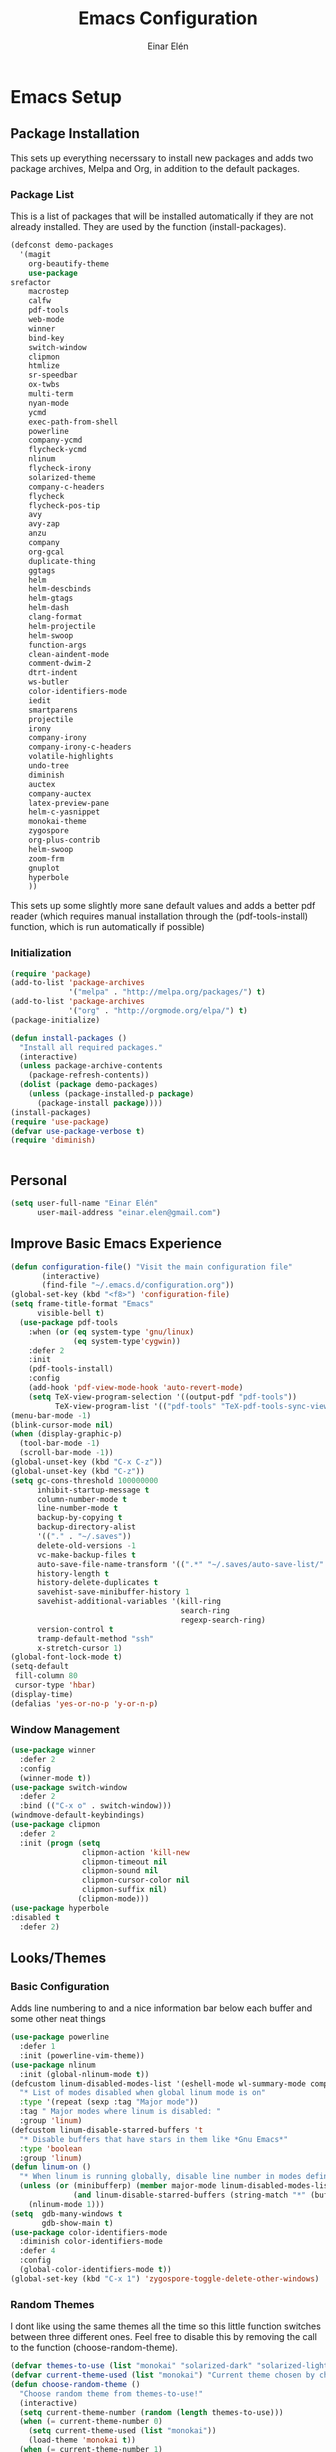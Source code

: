 #+TITLE: Emacs Configuration
#+AUTHOR: Einar Elén
#+EMAIL: einar.elen@gmail.com
#+OPTIONS: toc:3 html5-fancy org-html-preamble:nil
#+HTML_DOCTYPE_HTML5: t
* Emacs Setup
** Package Installation
This sets up everything necerssary to install new packages and adds
two package archives, Melpa and Org, in addition to the default packages.
*** Package List
This is a list of packages that will be installed automatically if
they are not already installed. They are used by the function (install-packages).
 #+BEGIN_SRC emacs-lisp
      (defconst demo-packages
        '(magit
          org-beautify-theme
          use-package
	  srefactor
          macrostep
          calfw
          pdf-tools
          web-mode
          winner
          bind-key
          switch-window
          clipmon
          htmlize
          sr-speedbar
          ox-twbs
          multi-term
          nyan-mode
          ycmd
          exec-path-from-shell
          powerline
          company-ycmd
          flycheck-ycmd
          nlinum
          flycheck-irony
          solarized-theme
          company-c-headers
          flycheck
          flycheck-pos-tip
          avy
          avy-zap
          anzu
          company
          org-gcal
          duplicate-thing
          ggtags
          helm
          helm-descbinds
          helm-gtags
          helm-dash
          clang-format
          helm-projectile
          helm-swoop
          function-args
          clean-aindent-mode
          comment-dwim-2
          dtrt-indent
          ws-butler
          color-identifiers-mode
          iedit
          smartparens
          projectile
          irony
          company-irony
          company-irony-c-headers
          volatile-highlights
          undo-tree
          diminish
          auctex
          company-auctex
          latex-preview-pane
          helm-c-yasnippet
          monokai-theme
          zygospore
          org-plus-contrib
          helm-swoop
          zoom-frm
          gnuplot
          hyperbole
          ))
 #+END_SRC
This sets up some slightly more sane default values and adds a better
pdf reader (which requires manual installation through the
(pdf-tools-install) function, which is run automatically if possible)
*** Initialization
 #+BEGIN_SRC emacs-lisp
   (require 'package)
   (add-to-list 'package-archives
                '("melpa" . "http://melpa.org/packages/") t)
   (add-to-list 'package-archives
                '("org" . "http://orgmode.org/elpa/") t)
   (package-initialize)

   (defun install-packages ()
     "Install all required packages."
     (interactive)
     (unless package-archive-contents
       (package-refresh-contents))
     (dolist (package demo-packages)
       (unless (package-installed-p package)
         (package-install package))))
   (install-packages)
   (require 'use-package)
   (defvar use-package-verbose t)
   (require 'diminish)


 #+END_SRC
** Personal
#+BEGIN_SRC emacs-lisp
  (setq user-full-name "Einar Elén"
        user-mail-address "einar.elen@gmail.com")
#+END_SRC
** Improve Basic Emacs Experience
 #+BEGIN_SRC emacs-lisp
   (defun configuration-file() "Visit the main configuration file"
          (interactive)
          (find-file "~/.emacs.d/configuration.org"))
   (global-set-key (kbd "<f8>") 'configuration-file)
   (setq frame-title-format "Emacs"
         visible-bell t)
     (use-package pdf-tools
       :when (or (eq system-type 'gnu/linux) 
                 (eq system-type'cygwin))
       :defer 2
       :init
       (pdf-tools-install)
       :config
       (add-hook 'pdf-view-mode-hook 'auto-revert-mode)
       (setq TeX-view-program-selection '((output-pdf "pdf-tools"))
             TeX-view-program-list '(("pdf-tools" "TeX-pdf-tools-sync-view"))))
   (menu-bar-mode -1)
   (blink-cursor-mode nil)
   (when (display-graphic-p)
     (tool-bar-mode -1)
     (scroll-bar-mode -1))
   (global-unset-key (kbd "C-x C-z"))
   (global-unset-key (kbd "C-z"))
   (setq gc-cons-threshold 100000000
         inhibit-startup-message t
         column-number-mode t
         line-number-mode t
         backup-by-copying t
         backup-directory-alist
         '(("." . "~/.saves"))
         delete-old-versions -1
         vc-make-backup-files t
         auto-save-file-name-transform '((".*" "~/.saves/auto-save-list/" t))
         history-length t
         history-delete-duplicates t
         savehist-save-minibuffer-history 1
         savehist-additional-variables '(kill-ring
                                         search-ring
                                         regexp-search-ring)
         version-control t
         tramp-default-method "ssh"
         x-stretch-cursor 1)
   (global-font-lock-mode t)
   (setq-default
    fill-column 80
    cursor-type 'hbar)
   (display-time)
   (defalias 'yes-or-no-p 'y-or-n-p)
 #+END_SRC
*** Window Management
#+BEGIN_SRC emacs-lisp
  (use-package winner
    :defer 2
    :config
    (winner-mode t))
  (use-package switch-window
    :defer 2
    :bind (("C-x o" . switch-window)))
  (windmove-default-keybindings)
  (use-package clipmon
    :defer 2
    :init (progn (setq
                  clipmon-action 'kill-new
                  clipmon-timeout nil
                  clipmon-sound nil
                  clipmon-cursor-color nil
                  clipmon-suffix nil)
                 (clipmon-mode)))
  (use-package hyperbole
  :disabled t
    :defer 2)
#+END_SRC
** Looks/Themes
*** Basic Configuration
Adds line numbering to and a nice information bar below each buffer
and some other neat things
 #+BEGIN_SRC emacs-lisp
   (use-package powerline
     :defer 1
     :init (powerline-vim-theme))
   (use-package nlinum
     :init (global-nlinum-mode t))
   (defcustom linum-disabled-modes-list '(eshell-mode wl-summary-mode compilation-mode org-mode text-mode dired-mode doc-view-mode)
     "* List of modes disabled when global linum mode is on"
     :type '(repeat (sexp :tag "Major mode"))
     :tag " Major modes where linum is disabled: "
     :group 'linum)
   (defcustom linum-disable-starred-buffers 't
     "* Disable buffers that have stars in them like *Gnu Emacs*"
     :type 'boolean
     :group 'linum)
   (defun linum-on ()
     "* When linum is running globally, disable line number in modes defined in `linum-disabled-modes-list'. Changed by linum-off. Also turns off numbering in starred modes like *scratch*"
     (unless (or (minibufferp) (member major-mode linum-disabled-modes-list)
                 (and linum-disable-starred-buffers (string-match "*" (buffer-name))))
       (nlinum-mode 1)))
   (setq  gdb-many-windows t
          gdb-show-main t)
   (use-package color-identifiers-mode
     :diminish color-identifiers-mode
     :defer 4
     :config
     (global-color-identifiers-mode t))
   (global-set-key (kbd "C-x 1") 'zygospore-toggle-delete-other-windows)

 #+END_SRC
*** Random Themes
I dont like using the same themes all the time so this little function
switches between three different ones. Feel free to disable this by
removing the call to the function (choose-random-theme).
 #+BEGIN_SRC emacs-lisp
   (defvar themes-to-use (list "monokai" "solarized-dark" "solarized-light") "List of themes that will be loaded by choose-random-theme")
   (defvar current-theme-used (list "monokai") "Current theme chosen by choose-random theme")
   (defun choose-random-theme ()
     "Choose random theme from themes-to-use!"
     (interactive)
     (setq current-theme-number (random (length themes-to-use)))
     (when (= current-theme-number 0)
       (setq current-theme-used (list "monokai"))
       (load-theme 'monokai t))
     (when (= current-theme-number 1)
       (setq current-theme-used (list "solarized-dark"))
       (load-theme 'solarized-dark t))
     (when (= current-theme-number 2)
       (setq current-theme-used (list "solarized-light"))
       (load-theme 'solarized-light t)))
   (choose-random-theme)
 #+END_SRC
** Text Editing
Everything in here is essentially from [[http://tuhdo.github.io][tuhdo]] and most of it is sane by
default. Check out the individual packages in his C/C++ tutorial!
*** Basic
 #+BEGIN_SRC emacs-lisp
   (setq global-mark-ring-max 5000
         mark-ring-max 5000
         mode-require-final-newline t
         tab-width 4
         kill-ring-max 5000
         kill-whole-line t)
   (setq-default indent-tabs-mode nil
                 indent-tabs-mode nil
                 tab-width 4)


   (set-terminal-coding-system 'utf-8)
   (set-keyboard-coding-system 'utf-8)
   (set-language-environment "UTF-8")
   (prefer-coding-system 'utf-8)
   (delete-selection-mode)
   (add-hook 'sh-mode-hook (lambda ()
                             (setq tab-width 4)))
   (add-hook 'diff-mode-hook (lambda () (setq-local whitespace-style
                                                    '(face
                                                      tabs
                                                      tab-mark
                                                      spaces
                                                      space-mark
                                                      trailing
                                                      indentation::space
                                                      indentation::tab
                                                      newline
                                                      newline-mark))
                               (whitespace-mode 1)))
   (add-hook 'prog-mode-hook (lambda () (interactive) (setq show-trailing-whitespace 1)))
   (add-hook 'text-mode-hook 'auto-fill-mode)
 #+END_SRC
*** Keybindings
#+BEGIN_SRC emacs-lisp
  (global-set-key (kbd "RET") 'newline-and-indent)
  (global-set-key (kbd "RET") 'newline-and-indent)
  (global-set-key (kbd "C-c w") 'whitespace-mode)
  (global-set-key (kbd "<f5>") (lambda ()
                                 (interactive)
                                 (setq-local compilation-read-command nil)
                                 (call-interactively 'compile)))
#+END_SRC
*** Packages
**** Volatile Highlights
 #+BEGIN_SRC emacs-lisp
   (use-package volatile-highlights
     
     :diminish volatile-highlights-mode
     :defer 2
     :init
     (volatile-highlights-mode t))
 #+END_SRC
**** Clean Aindent Mode
 #+BEGIN_SRC emacs-lisp
   (use-package clean-aindent-mode
     
     :defer 2
     :config
     (add-hook 'prog-mode-hook 'clean-aindent-mode))
 #+END_SRC
**** Dtrt-Indent
 #+BEGIN_SRC emacs-lisp
   (use-package dtrt-indent
     
     :defer 2
     :config
     (dtrt-indent-mode t)
     (setq dtrt-indent-verbosity 0)
     )
 #+END_SRC
**** Whitespace Butler
 #+BEGIN_SRC emacs-lisp
   (use-package ws-butler
     
     :defer 2
     :diminish ws-butler-mode
     :config
     (add-hook 'c-mode-common-hook 'ws-butler-mode)
     (add-hook 'text-mode 'ws-butler-mode)
     (add-hook 'fundamental-mode 'ws-butler-mode)
     )
 #+END_SRC
**** Undo Tree
 #+BEGIN_SRC emacs-lisp
   (use-package undo-tree
     
     :defer 2
     :diminish undo-tree-mode
     :init
     (global-undo-tree-mode)
     :config
     (setq undo-tree-visualizer-timestamps t
           undo-tree-visualizer-diff t)
     )
 #+END_SRC
**** Smartparens
 #+BEGIN_SRC emacs-lisp
      (use-package smartparens
        
        :diminish smartparens-mode
        :defer 2
        :init
        (smartparens-global-mode t)
        :config
        (require 'smartparens-config)
        (setq sp-base-key-bindings 'paredit
              sp-autoskip-closing-pair 'always
              sp-hybrid-kill-entire-symbol nil)
        (sp-use-paredit-bindings)
        (show-smartparens-global-mode t)
        :bind (:map smartparens-mode-map (("M-<down>" . nil)
                                          ("M-<up>" . nil))))
 #+END_SRC
**** Comment-dwim-2
 #+BEGIN_SRC emacs-lisp
   (global-set-key (kbd "M-;") 'comment-dwim-2)
 #+END_SRC
**** Anzu
 #+BEGIN_SRC emacs-lisp
   (use-package anzu
     :diminish anzu-mode
     
     :defer 2
     :config
     (global-anzu-mode t)
     :bind (("M-%" . anzu-query-replace) ("C-M-%" . anzy-query-replace-regexp)))
 #+END_SRC
**** Iedit
This is really cool
 #+BEGIN_SRC emacs-lisp
   (use-package iedit
     
     :defer 2
     :config
     (setq iedit-toggle-key-default nil)
     :bind (("C-M-;" . iedit-mode)))
 #+END_SRC
**** Duplicate Thing
 #+BEGIN_SRC emacs-lisp
   (use-package duplicate-thing
     
     :defer 2
     :bind (("M-c" . duplicate-thing)))
 #+END_SRC
**** Customized Functions (Mainly From Prelude)
 #+BEGIN_SRC emacs-lisp
   (defun prelude-move-beginning-of-line (arg)
     "Move point back to indentation of beginning of line.
   Move point to the first non-whitespace character on this line.
   If point is already there, move to the beginning of the line.
   Effectively toggle between the first non-whitespace character and
   the beginning of the line.
   If ARG is not nil or 1, move forward ARG - 1 lines first. If
   point reaches the beginning or end of the buffer, stop there."
     (interactive "^p")
     (setq arg (or arg 1))
     ;; Move lines first
     (when (/= arg 1)
       (let ((line-move-visual nil))
         (forward-line (1- arg))))
     (let ((orig-point (point)))
       (back-to-indentation)
       (when (= orig-point (point))
         (move-beginning-of-line 1))))
   (global-set-key (kbd "C-a") 'prelude-move-beginning-of-line)
   (defadvice kill-ring-save (before slick-copy activate compile)
     "When called interactively with no active region, copy a single
   line instead."
     (interactive
      (if mark-active (list (region-beginning) (region-end))
        (message "Copied line")
        (list (line-beginning-position)
              (line-beginning-position 2)))))
   (defadvice kill-region (before slick-cut activate compile)
     "When called interactively with no active region, kill a single
     line instead."
     (interactive
      (if mark-active (list (region-beginning) (region-end))
        (list (line-beginning-position)
              (line-beginning-position 2)))))
   ;; kill a line, including whitespace characters until next non-whiepsace character
   ;; of next line
   (defadvice kill-line (before check-position activate)
     (if (member major-mode
                 '(emacs-lisp-mode scheme-mode lisp-mode
                                   c-mode c++-mode objc-mode
                                   latex-mode plain-tex-mode))
         (if (and (eolp) (not (bolp)))
             (progn (forward-char 1)
                    (just-one-space 0)
                    (backward-char 1)))))
   ;; taken from prelude-editor.el
   ;; automatically indenting yanked text if in programming-modes
   (defvar yank-indent-modes
     '(LaTeX-mode TeX-mode)
     "Modes in which to indent regions that are yanked (or yank-popped).
   Only modes that don't derive from `prog-mode' should be listed here.")

   (defvar yank-indent-blacklisted-modes
     '(python-mode slim-mode haml-mode)
     "Modes for which auto-indenting is suppressed.")

   (defvar yank-advised-indent-threshold 1000
     "Threshold (# chars) over which indentation does not automatically occur.")

   (defun yank-advised-indent-function (beg end)
     "Do indentation, as long as the region isn't too large."
     (if (<= (- end beg) yank-advised-indent-threshold)
         (indent-region beg end nil)))

   (defadvice yank (after yank-indent activate)
     "If current mode is one of 'yank-indent-modes,
   indent yanked text (with prefix arg don't indent)."
     (if (and (not (ad-get-arg 0))
              (not (member major-mode yank-indent-blacklisted-modes))
              (or (derived-mode-p 'prog-mode)
                  (member major-mode yank-indent-modes)))
         (let ((transient-mark-mode nil))
           (yank-advised-indent-function (region-beginning) (region-end)))))

   (defadvice yank-pop (after yank-pop-indent activate)
     "If current mode is one of `yank-indent-modes',
   indent yanked text (with prefix arg don't indent)."
     (when (and (not (ad-get-arg 0))
                (not (member major-mode yank-indent-blacklisted-modes))
                (or (derived-mode-p 'prog-mode)
                    (member major-mode yank-indent-modes)))
       (let ((transient-mark-mode nil))
         (yank-advised-indent-function (region-beginning) (region-end)))))
   ;; prelude-core.el
   (defun indent-buffer ()
     "Indent the currently visited buffer."
     (interactive)
     (indent-region (point-min) (point-max)))

   ;; prelude-editing.el
   (defcustom prelude-indent-sensitive-modes
     '(coffee-mode python-mode slim-mode haml-mode yaml-mode)
     "Modes for which auto-indenting is suppressed."
     :type 'list)

   (defun indent-region-or-buffer ()
     "Indent a region if selected, otherwise the whole buffer."
     (interactive)
     (unless (member major-mode prelude-indent-sensitive-modes)
       (save-excursion
         (if (region-active-p)
             (progn
               (indent-region (region-beginning) (region-end))
               (message "Indented selected region."))
           (progn
             (indent-buffer)
             (message "Indented buffer.")))
         (whitespace-cleanup))))

   (global-set-key (kbd "C-c i") 'indent-region-or-buffer)

   ;; add duplicate line function from Prelude
   ;; taken from prelude-core.el
   (defun prelude-get-positions-of-line-or-region ()
     "Return positions (beg . end) of the current line
   or region."
     (let (beg end)
       (if (and mark-active (> (point) (mark)))
           (exchange-point-and-mark))
       (setq beg (line-beginning-position))
       (if mark-active
           (exchange-point-and-mark))
       (setq end (line-end-position))
       (cons beg end)))

   ;; smart openline
   (defun prelude-smart-open-line (arg)
     "Insert an empty line after the current line.
   Position the cursor at its beginning, according to the current mode.
   With a prefix ARG open line above the current line."
     (interactive "P")
     (if arg
         (prelude-smart-open-line-above)
       (progn
         (move-end-of-line nil)
         (newline-and-indent))))

   (defun prelude-smart-open-line-above ()
     "Insert an empty line above the current line.
   Position the cursor at it's beginning, according to the current mode."
     (interactive)
     (move-beginning-of-line nil)
     (newline-and-indent)
     (forward-line -1)
     (indent-according-to-mode))
   (global-set-key (kbd "M-o") 'prelude-smart-open-line)
 #+END_SRC
**** Avy
 #+BEGIN_SRC emacs-lisp
   (use-package avy
     
     :defer 2
     :config
     (setq avy-all-windows nil)
     :bind (("C-:" . avy-goto-char) ("C-;" . avy-goto-word-1) ("M-;" . avy-goto-line)))
   (use-package avy-zap
     
     :defer 2)
 #+END_SRC
** Auto-mode List
#+BEGIN_SRC emacs-lisp
  (add-to-list 'auto-mode-alist '("\\.pdf\\'" . pdf-view-mode))
  (add-to-list 'auto-mode-alist '("\\.h\\'" . c++-mode))
#+END_SRC
* Development/Writing
Again, visit [[tuhdo]] but check out the stuff about helm specifically!
** Project Management
*** Projectile
 #+BEGIN_SRC emacs-lisp
   (use-package projectile
     
     :init
     (progn
       (projectile-global-mode t)
       (setq projectile-enable-caching t)
       nil)
     :config
     (setq projectile-enable-caching t)
     :diminish projectile-mode)
 #+END_SRC
*** Magit
 #+BEGIN_SRC emacs-lisp
   (when (not (string= system-type "windows-nt"))
     (use-package magit
       
       :bind ("C-x g" . magit-status)
       :config
       (setq magit-diff-options '("-b"))))
 #+END_SRC
** Helm
*** Helm Gtags
#+BEGIN_SRC emacs-lisp
  (use-package helm-gtags
  :init (setq
           helm-gtags-ignore-case t
           helm-gtags-auto-update t
           helm-gtags-use-input-at-cursor t
           helm-gtags-pulse-at-cursor t
           helm-gtags-prefix-key "\C-cg"
           helm-gtags-suggested-key-mapping t)
    :config
    ;; Enable helm-gtags-mode in Dired so you can jump to any tag
    ;; when navigate project tree with Dired
    (add-hook 'dired-mode-hook 'helm-gtags-mode)
    ;; Enable helm-gtags-mode in Eshell for the same reason as above
    (add-hook 'eshell-mode-hook 'helm-gtags-mode)
    ;; Enable helm-gtags-mode in languages that GNU Global supports
    (add-hook 'c-mode-hook 'helm-gtags-mode)
    (add-hook 'c++-mode-hook 'helm-gtags-mode)
    (add-hook 'java-mode-hook 'helm-gtags-mode)
    (add-hook 'asm-mode-hook 'helm-gtags-mode)
    :bind (:map helm-gtags-mode-map
                ("C-c >" . helm-gtags-next-history)
                ("C-c <" . helm-gtags-previous-history)
                ("M-," . helm-gtags-pop-stack)
                ("M-." . helm-gtags-dwim)
                ("C-j" . helm-gtags-select)
                ("C-c g a" . helm-gtags-tags-in-this-function)
                )
    (setq helm-gtags-prefix-key "\C-cg"))
#+END_SRC
*** Basic Configuration
 #+BEGIN_SRC emacs-lisp
   (use-package helm
     :diminish helm-mode
     :init
     (require 'helm-config)
     (require 'helm-grep)
     :config
     (when (executable-find "curl")
       (setq helm-google-suggest-use-curl-p t))
     (setq helm-scroll-amount 4
           helm-ff-search-library-in-sexp t
           helm-split-window-in-side-p t
           helm-idle-delay 0.0
           helm-input-idle-delay 0.01
           helm-yas-display-key-on-candidate t
           helm-quick-update t
           helm-candidate-number-limit 500
           helm-ff-file-name-history-use-recentf t
           helm-move-to-line-cycle-in-source t
           helm-buffers-fuzzy-matching t
           helm-locate-fuzzy-match t helm-apropos-fuzzy-match t
           helm-M-x-requires-pattern nil
           helm-ff-skip-boring-files t
           )
     (add-to-list 'helm-sources-using-default-as-input 'helm-source-man-pages)
     (add-hook 'eshell-mode-hook
               #'(lambda ()
                   (define-key eshell-mode-map (kbd "M-l")  'helm-eshell-history)))
     (add-hook 'helm-goto-line-before-hook 'helm-save-current-pos-to-mark-ring)
     (helm-autoresize-mode t)
     (ido-mode -1)
     (helm-mode))
 #+END_SRC
*** Packages
**** Helm-descbinds
#+BEGIN_SRC emacs-lisp
  (use-package helm-descbinds
    
    :defer 2
    :init
    (helm-descbinds-mode t)
    )
#+END_SRC
**** Helm-dash
 #+BEGIN_SRC emacs-lisp
   (use-package helm-dash)
   
 #+END_SRC
**** Helm-swoop
 #+BEGIN_SRC emacs-lisp
   (use-package helm-swoop
     
     :config
     (setq helm-multi-swoop-edit-save t
           helm-swoop-split-with-multiple-windows t
           helm-swoop-split-direction 'split-window-vertically
           helm-swoop-speed-or-color t
           ))
 #+END_SRC
**** Helm-projectile
 #+BEGIN_SRC emacs-lisp
   (use-package helm-projectile
     
     :init
     (helm-projectile-on)
     :config
     (setq projectile-completion-system 'helm)
     (setq projectile-indexing-method 'alien))
 #+END_SRC
*** Helm Keybindings
 #+BEGIN_SRC emacs-lisp
   (global-set-key (kbd "C-c h") 'helm-command-prefix)
   (global-unset-key (kbd "C-x c"))
   (define-key helm-map (kbd "<tab>") 'helm-execute-persistent-action) ; rebihnd tab to do persistent action
   (define-key helm-map (kbd "C-i") 'helm-execute-persistent-action) ; make TAB works in terminal
   (define-key helm-map (kbd "C-z")  'helm-select-action) ; list actions using C-z
   (define-key helm-grep-mode-map (kbd "<return>")  'helm-grep-mode-jump-other-window)
   (define-key helm-grep-mode-map (kbd "n")  'helm-grep-mode-jump-other-window-forward)
   (define-key helm-grep-mode-map (kbd "p")  'helm-grep-mode-jump-other-window-backward)
   (global-set-key (kbd "M-x") 'helm-M-x)
   (global-set-key (kbd "M-y") 'helm-show-kill-ring)
   (global-set-key (kbd "C-x b") 'helm-mini)
   (global-set-key (kbd "C-x C-f") 'helm-find-files)
   (global-set-key (kbd "C-h SPC") 'helm-all-mark-rings)
   (global-set-key (kbd "C-c h o") 'helm-occur)
   (global-set-key (kbd "C-c h C-c w") 'helm-wikipedia-suggest)
   (global-set-key (kbd "C-c h x") 'helm-register)
   ;; (global-set-key (kbd "C-x r j") 'jump-to-register)
   (define-key 'help-command (kbd "C-f") 'helm-apropos)
   (define-key 'help-command (kbd "r") 'helm-info-emacs)
   (define-key 'help-command (kbd "C-l") 'helm-locate-library)
   (define-key minibuffer-local-map (kbd "M-p") 'helm-minibuffer-history)
   (define-key minibuffer-local-map (kbd "M-n") 'helm-minibuffer-history)
   (define-key global-map [remap find-tag] 'helm-etags-select)
   (define-key global-map [remap list-buffers] 'helm-buffers-list)
   (global-set-key (kbd "C-c h o") 'helm-swoop)
   (global-set-key (kbd "C-c s") 'helm-multi-swoop-all)
   (define-key isearch-mode-map (kbd "M-i") 'helm-swoop-from-isearch)
   (define-key helm-swoop-map (kbd "M-i") 'helm-multi-swoop-all-from-helm-swoop)
 #+END_SRC
** Yasnippet
 #+BEGIN_SRC emacs-lisp
   (defun disable-yas-in-mode-hook ()
     "Hook to disable yasnippet when it causes issues for some other mode."
     (yas-minor-mode -1))
      (use-package yasnippet
      :defer 2
        :config
        (set 'yas-verbosity 1)
        (add-to-list 'yas/root-directory "~/.emacs.d/tuhdosnippets/" )
        (yas/initialize)
        (yas-global-mode t)
        (add-hook 'term-mode-hook 'disable-yas-in-mode-hook)
        (add-hook 'org-mode-hook 'disable-yas-in-mode-hook))
 #+END_SRC
** Terminal Usage
 #+BEGIN_SRC emacs-lisp
   (use-package multi-term
     
     :bind (("<f6>" . multi-term-next)
            ("C-<f6>" . multi-term))
     (:map term-raw-map
           ("C-c C-j" . term-line-mode))
     :config
     (when (require 'term nil t) ; only if term can be loaded..
       (setq term-bind-key-alist
             (list (cons "C-c C-c" 'term-interrupt-subjob)
                   (cons "C-p" 'previous-line)
                   (cons "C-n" 'next-line)
                   (cons "M-f" 'term-send-forward-word)
                   (cons "M-b" 'term-send-backward-word)
                   (cons "C-c C-j" 'term-line-mode)
                   (cons "C-c C-k" 'term-char-mode)
                   (cons "M-DEL" 'term-send-backward-kill-word)
                   (cons "M-d" 'term-send-forward-kill-word)
                   (cons "<C-left>" 'term-send-backward-word)
                   (cons "<C-right>" 'term-send-forward-word)
                   (cons "C-r" 'term-send-reverse-search-history)
                   (cons "M-p" 'term-send-raw-meta)
                   (cons "M-y" 'term-send-raw-meta)
                   (cons "C-y" 'term-send-raw)))))
 #+END_SRC
** Latex/Auctex
 #+BEGIN_SRC emacs-lisp
   (require 'latex)
   (setq TeX-auto-save t)
   (setq TeX-parse-self t)
   (setq-default TeX-master nil)
   (use-package latex-preview-pane
     
     :defer 2
     :config
     (latex-preview-pane-enable)
     (setq doc-view-continuous t))
 #+END_SRC
** Company
*** Basic
 #+BEGIN_SRC emacs-lisp
   (use-package company
     :defer 1
     :diminish company-mode
     :config
     (global-company-mode t)
     (require 'cc-mode)
     (setq company-idle-delay 0.1
     company-tooltip-idle-delay 0.1
     company-clang-arguments (list "-std=c++1z" "-Wall" "-Werror" "-Wpedantic"))
     (delete 'company-semantic company-backends))
 #+END_SRC
*** Company Auctex
#+BEGIN_SRC emacs-lisp 
  (use-package company-auctex
    :defer 2
    :config
    (company-auctex-init))
#+END_SRC
*** Yasnippet
 #+BEGIN_SRC emacs-lisp
   (when (featurep 'yasnippet)
     ;; Add yasnippet support for all company backends
     ;; https://github.com/syl20bnr/spacemacs/pull/179
     (defvar company-mode/enable-yas t
       "Enable yasnippet for all backends.")
     (defun company-mode/backend-with-yas (backend)
       (if (or (not company-mode/enable-yas) (and (listp backend) (member 'company-yasnippet backend)))
           backend
         (append (if (consp backend) backend (list backend))
                 '(:with company-yasnippet))))
     (setq company-backends (mapcar #'company-mode/backend-with-yas company-backends))
     (global-set-key (kbd "C-c y") 'company-yasnippet))
 #+END_SRC
** Flycheck
 #+BEGIN_SRC emacs-lisp
   (use-package flycheck
     
     :defer 2
     :config
     (setq flycheck-idle-change-delay 0.00001
           flycheck-clang-args (list "-std=c++1z" "-Wall" "-Werror" "-Wpedantic")
           flycheck-gcc-args (list "-std=c++1z" "-Wall" "-Werror" "-pedantic-errors"))
     (global-flycheck-mode))
  #+END_SRC
** Web Development
#+BEGIN_SRC emacs-lisp
  (use-package web-mode
    :defer 2
    )
#+END_SRC
** C/C++
*** Basic Settings
 #+BEGIN_SRC emacs-lisp
   (setq c-default-style "stroustrup") ;; set style to "stroustrup"
   (add-hook 'c-mode-common-hook 'hs-minor-mode)
 #+END_SRC
*** Packages
**** Company
 #+BEGIN_SRC emacs-lisp
(require 'cc-mode)
   (define-key c-mode-map  [(tab)] 'company-complete)
   (define-key c++-mode-map  [(tab)] 'company-complete)
   (define-key c-mode-map (kbd "TAB") 'company-complete)
   (define-key c++-mode-map (kbd "TAB") 'company-complete)
 #+END_SRC
***** C-headers
 #+BEGIN_SRC emacs-lisp

      (use-package company-c-headers
        :defer 2
        :config
        (when (string= system-name "fed-lap")
          (add-to-list 'company-c-headers-path-system "/usr/include/c++/6.2.1/")
          (semantic-add-system-include "/usr/include/c++/6.2.1" 'c++-mode))
        (when (string= system-name "arch-desktop")
          (add-to-list 'company-c-headers-path-system "/usr/include/c++/6.1.1/"))
        (when (string= system-name "virtualbox")
          (add-to-list 'company-c-headers-path-system "/usr/lib64/gcc/x86_64-pc-linux-gnu/4.9.3/include/"))
        (add-to-list 'company-backends 'company-c-headers))

 #+END_SRC
**** Irony Mode
 #+BEGIN_SRC emacs-lisp
   (defun my-irony-mode-hook()
     (define-key irony-mode-map [remap completion-at-point]
       'irony-completion-at-point-async)
     (define-key irony-mode-map [remap complete-symbol]
       'irony-completion-at-point-async))
   (use-package irony
     
     :defer 2
     :config
     (add-hook 'irony-mode-hook 'my-irony-mode-hook)
     (add-hook 'irony-mode-hook 'irony-cdb-autosetup-compile-options))
   (use-package company-irony
     
     :defer 2
     :config
     (add-hook 'irony-mode-hook 'company-irony-setup-begin-commands))
   (use-package company-irony-c-headers
     
     :defer 2
     :config
     (eval-after-load 'company
       '(add-to-list
         'company-backends '(company-irony-c-headers company-irony))))
 #+END_SRC
**** YCMD
 #+BEGIN_SRC emacs-lisp
   (when (file-exists-p "/home/einarelen/src/ycmd/ycmd/")
     (use-package ycmd
       
       :diminish ycmd-mode
       :defer 2
       :config
       (add-hook 'c-mode-hook 'ycmd-mode)
       (add-hook 'c++-mode-hook 'ycmd-mode)
       (set-variable 'ycmd-server-command
                     '("python" "/home/einarelen/src/ycmd/ycmd/")))
     (use-package company-ycmd
       
       :defer 2
       :init
       (company-ycmd-setup)))

 #+END_SRC
**** Flycheck
 #+BEGIN_SRC emacs-lisp
   (defun another-flycheck-rtags-setup()
     (interactive)
     (flycheck-select-checker 'rtags)
     (setq-local flycheck-highlighting-mode nil)
     (setq-local flycheck-check-syntax-automatically nil)
     (rtags-enable-standard-keybindings)
     )
   (when (featurep 'flycheck-rtags)
     (add-hook 'c-mode-common-hook 'another-flycheck-rtags-setup))
   (setq-local flycheck-highlighting-mode nil)
   (when (featurep 'irony)
     (use-package flycheck-irony
       
       :defer 2
       :config
       (add-hook 'flycheck-mode-hook #'flycheck-irony-setup)))
   (when (and
          (featurep 'ycmd)
          (file-exists-p "/home/einarelen/src/ycmd/ycmd/"))
     (use-package flycheck-ycmd
       
       :defer 2
       :config
       (flycheck-ycmd-setup)))
 #+END_SRC
**** Function Args
#+BEGIN_SRC emacs-lisp 

  (use-package function-args
    
    :diminish function-args-mode
    :defer 2
    :config
    (fa-config-default))
#+END_SRC
**** Clang Format
 #+BEGIN_SRC emacs-lisp
   (use-package clang-format
     
     :defer 2
     :bind (:map
            c-mode-map
            ("C-c f" . clang-format-region)
            ("C-c C-f" . clang-format-buffer)
            :map c++-mode-map
            ("C-c f" . clang-format-region)
            ("C-c C-f" . clang-format-buffer)))
 #+END_SRC
**** Semantic and Semantic Refactor
#+BEGIN_SRC emacs-lisp
(require 'cc-mode)
(require 'semantic)
(global-semanticdb-minor-mode 1)
(global-semantic-idle-scheduler-mode 1)
(setq semantic-idle-scheduler-idle-time 0.01)
(semantic-mode 1)
    (require 'srefactor)
    (require 'srefactor-lisp)
    (define-key c-mode-map (kbd "M-<return>") 'srefactor-refactor-at-point)
    (define-key c++-mode-map (kbd "M-<return>") 'srefactor-refactor-at-point)
(semantic-add-system-include "/usr/include/boost/" 'c++-mode)
#+END_SRC
*** C/C++ Keybindings
#+BEGIN_SRC emacs-lisp
  (define-key c-mode-map (kbd "C-c o") 'ff-find-other-file)
  (define-key c++-mode-map (kbd "C-c o") 'ff-find-other-file)
  (define-key c-mode-map (kbd "C-c C-c") 'comment-dwim-2)
  (define-key c++-mode-map (kbd "C-c C-c") 'comment-dwim-2)
#+END_SRC

** Emacs Lisp
*** Eldoc
 #+BEGIN_SRC emacs-lisp
   (use-package "eldoc"
     :diminish eldoc-mode
     :defer 2
     :init
     (progn (add-hook 'emacs-lisp-mode-hook 'turn-on-eldoc-mode) (add-hook 'lisp-interaction-mode-hook 'turn-on-eldoc-mode) (add-hook 'ielm-mode-hook 'turn-on-eldoc-mode)))
 #+END_SRC

* Org Mode
** Basic Setup
#+BEGIN_SRC emacs-lisp
  (defun re-parse-configurations ()
    "Reparse the main configuration file"
    (interactive)
    (org-babel-load-file "~/.emacs.d/configurations.org")
    )
  (use-package org
    
    :defer 0.5
    :config
    (add-to-list 'org-structure-template-alist
                 '("la"
                   "#+BEGIN_LaTeX \n\\begin{align*}\n?\n\\end{align*}\n#+END_LaTeX"))
    (add-to-list 'org-structure-template-alist
                 '("el"
                   "#+BEGIN_SRC emacs-lisp \n?\n#+END_SRC"))
    (setq org-default-notes-file "~/.emacs.d/org/refile.org"
          org-use-fast-todo-selection t
          org-src-window-setup 'current-window)
    :bind (("\C-cl" . org-store-link)
           ("\C-ca" . org-agenda)
           ("\C-cb" . org-iswitchb)
           ("C-c c" . org-capture)
           :map org-mode-map
           ("C-c ." . org-timestamp)))

#+END_SRC
** Todo
#+BEGIN_SRC emacs-lisp
(setq org-todo-keywords
      (quote ((sequence "TODO(t)" "NEXT(n)" "|" "DONE(d)")
              (sequence "WAITING(w@/!)" "HOLD(h@/!)" "|" "CANCELLED(c@/!)" "PHONE" "MEETING"))))
(setq org-todo-keyword-faces
      (quote (("TODO" :foreground "red" :weight bold)
              ("NEXT" :foreground "blue" :weight bold)
              ("DONE" :foreground "forest green" :weight bold)
              ("WAITING" :foreground "orange" :weight bold)
              ("HOLD" :foreground "magenta" :weight bold)
              ("CANCELLED" :foreground "forest green" :weight bold)
              ("MEETING" :foreground "forest green" :weight bold)
              ("PHONE" :foreground "forest green" :weight bold))))
  (setq org-todo-state-tags-triggers
        (quote (("CANCELLED" ("CANCELLED" . t))
                ("WAITING" ("WAITING" . t))
                ("HOLD" ("WAITING") ("HOLD" . t))
                (done ("WAITING") ("HOLD"))
                ("TODO" ("WAITING") ("CANCELLED") ("HOLD"))
                ("NEXT" ("WAITING") ("CANCELLED") ("HOLD"))
                ("DONE" ("WAITING") ("CANCELLED") ("HOLD")))))
#+END_SRC
** Agenda
#+BEGIN_SRC emacs-lisp
  (setq org-agenda-dim-blocked-tasks nil)
  (setq org-agenda-compact-blocks t)
#+END_SRC
** Calendar
#+BEGIN_SRC emacs-lisp
  (use-package calfw
    
    :defer 2
    :init
    (require 'calfw-org))
  (use-package org-gcal
    
    :defer 2
    :config
    (setq org-gcal-client-id "393897935817-6f7lc36osa9o9kqc10u65hhstu8idp4o.apps.googleusercontent.com" org-gcal-client-secret "GIgx5Re1yKKboMSPn1aUREs8" org-gcal-file-alist '(("einar.elen@gmail.com" . "/home/einarelen/ownCloud/org/cal/main.org"))))
  ;;; https://calendar.google.com/calendar/ical/einar.elen%40gmail.com/private-97060e03f66653b16c4d6c7164f8d633/basic.ics
#+END_SRC
** Babel
#+BEGIN_SRC emacs-lisp
  (org-babel-do-load-languages
   'org-babel-load-languages
   '((C . t) (emacs-lisp . t) (python . t) (sh . t) (gnuplot . t)))
#+END_SRC
** Refile and Capture
#+BEGIN_SRC emacs-lisp
  (setq org-capture-templates
        (quote (("t" "todo" entry (file "~/.emacs.d/org/refile.org")
                 "* TODO %?\n%U\n%a\n" :clock-in t :clock-resume t)
                ("r" "respond" entry (file "~/.emacs.d/org/refile.org")
                 "* NEXT Respond to %:from on %:subject\nSCHEDULED: %t\n%U\n%a\n" :clock-in t :clock-resume t :immediate-finish t)
                ("n" "note" entry (file "~/.emacs.d/org/refile.org")
                 "* %? :NOTE:\n%U\n%a\n" :clock-in t :clock-resume t)
                ("j" "Journal" entry (file+datetree "~/.emacs.d/org/diary.org")
                 "* %?\n%U\n" :clock-in t :clock-resume t)
                ("w" "org-protocol" entry (file "~/.emacs.d/org/refile.org")
                 "* TODO Review %c\n%U\n" :immediate-finish t)
                ("m" "Meeting" entry (file "~/.emacs.d/org/refile.org")
                 "* MEETING with %? :MEETING:\n%U" :clock-in t :clock-resume t)
                ("p" "Phone call" entry (file "~/.emacs.d/org/refile.org")
                 "* PHONE %? :PHONE:\n%U" :clock-in t :clock-resume t)
                ("h" "Habit" entry (file "~/.emacs.d/org/refile.org")
                 "* NEXT %?\n%U\n%a\nSCHEDULED: %(format-time-string \"%<<%Y-%m-%d %a .+1d/3d>>\")\n:PROPERTIES:\n:STYLE: habit\n:REPEAT_TO_STATE: NEXT\n:END:\n")
                ("d" "daily" entry (file+datetree "~/.emacs.d/org/dailies/what-normal-beings-do-and-dailies.org")
                 ""))))
  (setq org-refile-targets (quote ((nil :maxlevel . 9)
                                   (org-agenda-files :maxlevel . 9))))
  (setq org-refile-use-outline-path t)
  (setq org-refile-allow-creating-parent-nodes 'confirm)
  (setq org-indirect-buffer-display 'current-window)
#+END_SRC
** Daily Checks
#+BEGIN_SRC emacs-lisp
  (defun daily-checklist () "Open the daily checklist file"
         (interactive)
         (find-file "~/.emacs.d/org/dailies/what-normal-beings-do-and-dailies.org")
         )
  (setq org-publish-project-alist
        '(("dailies-html"
           :base-directory "~/.emacs.d/org/dailies/"
           :base-extension "org"
           :publishing-directory "~/.emacs.d/org/html/"
           :publishing-function org-html-publish-to-html)
          ("dailies-pdf"
           :base-directory "~/.emacs.d/org/dailies/"
           :base-extension "org"
           :publishing-directory "~/.emacs.d/org/tex/"
           :publishing-function org-latex-publish-to-pdf)))
#+END_SRC
** Publish
#+BEGIN_SRC emacs-lisp
  (require 'ox-latex)
  
#+END_SRC
* Communication
** Email
*** Misc
#+BEGIN_SRC emacs-lisp
  (require 'gnus-dired)
  ;; make the `gnus-dired-mail-buffers' function also work on
  ;; message-mode derived modes, such as mu4e-compose-mode
  (defun gnus-dired-mail-buffers ()
    "Return a list of active message buffers."
    (let (buffers)
      (sa6ve-current-buffer
        (dolist (buffer (buffer-list t))
          (set-buffer buffer)
          (when (and (derived-mode-p 'message-mode)
                     (null message-sent-message-via))
            (push (buffer-name buffer) buffers))))
      (nreverse buffers)))
  (setq gnus-dired-mail-mode 'mu4e-user-agent)
  (add-hook 'dired-mode-hook 'turn-on-gnus-dired-mode)
#+END_SRC
*** Mu4e
 #+BEGIN_SRC emacs-lisp
   (when (file-exists-p "/usr/local/bin/mu")
     (add-to-list 'load-path "~/.emacs.d/mu4e/")
     (when (require 'mu4e nil 'noerror)
       (use-package mu4e
         :defer 2
         :config
         (require 'mu4e-contrib)
         (setq mu4e-maildir "~/Maildir"
               mu4e-drafts-folder "/[Gmail].Drafts"
               mu4e-sent-folder   "/[Gmail].Sent Mail"
               mu4e-trash-folder  "/[Gmail].Trash"
               mu4e-sent-messages-behavior 'delete
               mu4e-maildir-shortcuts
               '(("/INBOX"               . ?i)
                 ("/[Gmail].Sent Mail"   . ?s)
                 ("/[Gmail].Trash"       . ?t)
                 ("/[Gmail].All Mail"    . ?a))
               mu4e-get-mail-command "offlineimap"
               mu4e-update-interval 450)
         (require 'smtpmail)
         (setq message-send-mail-function 'smtpmail-send-it
               smtpmail-stream-type 'starttls
               smtpmail-default-smtp-server "smtp.gmail.com"
               smtpmail-smtp-server "smtp.gmail.com"
               smtpmail-smtp-service 587)
         (setq mu4e-html2text-command 'mu4e-shr2text)
         (defun run-mu4e-after-init ()      (mu4e))
         (add-hook 'after-init-hook 'run-mu4e-after-init))))
 #+END_SRC
*** Gnus
** IRC
#+BEGIN_SRC emacs-lisp
#+END_SRC
* Utilities
** Lastpass
 #+BEGIN_SRC emacs-lisp
   (defun lp-login (login-name)
     "Testing"
     (interactive "sLastpass account: ")
     (shell-command (concat "lpass login " login-name)))
   (defun lp-ls
       (&optional args &optional output-buffer &optional error-buffer)
     "Derp"
     (interactive "s(Optional) Groupname:
   s(Optional) Output buffer: ")
     (if (string= output-buffer "")
         (shell-command (concat "lpass ls " args))
       (shell-command (concat "lpass ls " args) output-buffer error-buffer)))

   (defun lp-show (name &optional output-buffer &optional error-buffer)
     "darp"
     (interactive "sName: ")
     (if (string= output-buffer "") (shell-command (concat "lpass show" name))(shell-command (concat "lpass show " name) output-buffer error-buffer)))

   (defun lp-insert-show (name &optional)
     "dlarp"
     (interactive "sName: ") (lp-show name t))
   (defun lp-insert-ls (&optional args)
     "Derp"
     (interactive "s(Optional) Groupname:") (lp-ls args t))
   (defun lp-get-password (name &optional output-buffer &optional error-buffer)
     (interactive "sName: ")
     (lp-show (concat name "| grep password | grep -v sudo | cut -d\" \" -f2 ") output-buffer error-buffer))

   (defun lp-insert-password (name)
     (interactive "sName: ")
     (lp-get-password name t)
     )
 #+END_SRC
** Other stuff
#+BEGIN_SRC emacs-lisp
  (defun switch-configuration() "Cycle between current buffer, configuration file and dailies" (interactive)
         (when (and (not (boundp 'return-is-next)) (and (not (boundp 'stored-buffer)) (and (not (boundp 'dailies-is-next))) (not (boundp 'current-buffer))))
           (setq stored-buffer nil current-buffer nil return-is-next nil dailies-is-next nil)
           )
         (when (not (bound-and-true-p stored-buffer))
           (setq stored-buffer (current-buffer)
                 dailies-is-next t vars-are-set t)
           (configuration-file)
           )
         (when (and dailies-is-next (not vars-are-set))
           (setq return-is-next t vars-are-set t dailies-is-next nil)
           (daily-checklist)
           )
         (when (and return-is-next (not vars-are-set))
           (let ((tmp stored-buffer))
             (setq stored-buffer nil return-is-next nil)
             (switch-to-buffer tmp)
             )
           )
         (setq vars-are-set nil)
         )
  (defun switch-to-mu4e() "Cycle to mu4e and back without turning it off"
         (interactive)
         (when (and (not (boundp 'mu4e-is-next)) (not (boundp 'return-from-mu4e-is-next)))
           (setq return-from-mu4e-is-next nil mu4e-stored-buffer nil mu4e-is-next t))

         (when (and (bound-and-true-p mu4e-stored-buffer)
                    (bound-and-true-p return-from-mu4e-is-next))
           (let ((tmp mu4e-stored-buffer))
             (setq mu4e-stored-buffer nil mu4e-is-next t return-from-mu4e-is-next nil)
             (switch-to-buffer tmp)
             ))

         (when (and (not (bound-and-true-p return-from-mu4e-is-next))
                    (and (not (bound-and-true-p mu4e-stored-buffer))
                         (bound-and-true-p mu4e-is-next)))
           (setq mu4e-stored-buffer (current-buffer)
                 return-from-mu4e-is-next t mu4e-is-next nil) (mu4e))

         )
  (global-set-key (kbd "<f7>") 'switch-to-mu4e)
  (global-set-key (kbd "<f8>") 'switch-configuration)
#+END_SRC
* Experimental
** Emacs Lisp
  #+BEGIN_SRC emacs-lisp
  (semantic-mode -1)
  (add-to-list 'load-path "~/.emacs.d/orglorg/")
  (require 'orglorg)
  #+END_SRC
* To be integrated
#+BEGIN_SRC emacs-lisp 
  (defun xah-change-bracket-pairs ( *fromType *toType *begin *end)
    "Change bracket pairs from one type to another on current line or selection.
  For example, change all parenthesis () to square brackets [].

  When called in lisp program, *begin *end are region begin/end position, *fromType or *toType is a string of a bracket pair. \u2056 \"()\",  \"[]\", etc.
  URL `http://ergoemacs.org/emacs/elisp_change_brackets.html'
  Version 2016-11-04"
    (interactive
     (let ((-bracketsList
            '("() paren"
              "{} braces" "[] square"
              "<> greater"
              "\u201c\u201d curly quote"
              "\u2018\u2019 single"
              "\u2039\u203a french"
              "«» double french"
              "\u300c\u300d corner"
              "\u300e\u300f double corner"
              "\u3010\u3011 LENTICULAR"
              "\u3016\u3017 white LENTICULAR"
              "\u300a\u300b double angle"
              "\u3008\u3009 angle "
              "\u3014\u3015 TORTOISE"
              "\u2985\u2986 white paren"
              "\u301a\u301b white square"
              "\u2983\u2984 white braces"
              "\u2329\u232a"
              "\u2991\u2992"
              "\u29fc\u29fd"
              "\u27e6\u27e7 math square"
              "\u27e8\u27e9 math angle"
              "\u27ea\u27eb"
              "\u27ee\u27ef"
              "\u27ec\u27ed"
              "\u275b\u275c"
              "\u275d\u275e"
              "\u2768\u2769"
              "\u276a\u276b"
              "\u2774\u2775"
              "\u276c\u276d"
              "\u276e\u276f"
              "\u2770\u2771"
              "   none"
              )))
       (list
        (helm-comp-read "Replace this:" -bracketsList )
        (helm-comp-read "To:" -bracketsList )
        (if (use-region-p) (region-beginning) nil)
        (if (use-region-p) (region-end) nil))))
    (save-excursion
      (save-restriction
        (when (null *begin)
          (setq *begin (line-beginning-position))
          (setq *end (line-end-position)))
        (narrow-to-region *begin *end)
        (let ( (case-fold-search nil)
               (-fromLeft (substring *fromType 0 1))
               (-toLeft (if (string-equal (substring *toType 0 1) " ")
                            (progn "")
                          (substring *toType 0 1)))
               (-fromRight (substring *fromType 1 2))
               (-toRight (if (string-equal (substring *toType 1 2) " ")
                             (progn "")
                           (substring *toType 1 2))))
          (progn
            (goto-char (point-min))
            (while (search-forward -fromLeft nil t)
              (overlay-put (make-overlay (match-beginning 0) (match-end 0)) 'face 'highlight)
              (replace-match -toLeft 'FIXEDCASE 'LITERAL)))
          (progn
            (goto-char (point-min))
            (while (search-forward -fromRight nil t)
              (overlay-put (make-overlay (match-beginning 0) (match-end 0)) 'face 'highlight)
              (replace-match -toRight 'FIXEDCASE 'LITERAL)))))))
#+END_SRC
